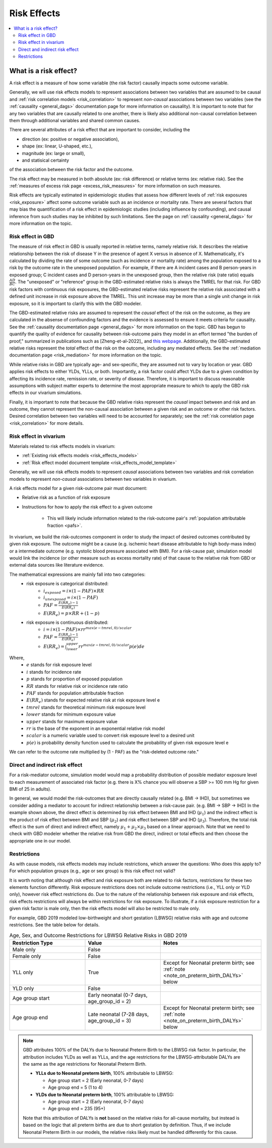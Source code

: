 .. _models_risk_effect:

=====================
Risk Effects
=====================

.. contents::
  :local:

What is a risk effect?
++++++++++++++++++++++

A risk effect is a measure of how some variable (the risk factor) causally impacts
some outcome variable. 

Generally, we will use risk effects models to represent 
associations between two variables that are assumed to be causal and 
:ref:`risk correlation models <risk_correlation>` to represent *non-causal* 
associations between two variables (see the :ref:`causality <general_dags>`
documentation page for more information on causality). It is important to note
that for any two variables that are causally related to one another, there is 
likely also additional non-causal correlation between them through additional
variables and shared common causes.

There are several attributes of a risk effect that are important to consider, 
including the 

- direction (ex: positive or negative association), 
- shape (ex: linear, U-shaped, etc.), 
- magnitude (ex: large or small), 
- and statisical certainty 

of the association between the risk factor and the outcome. 

The risk effect may be measured in both absolute (ex: risk difference) or 
relative terms (ex: relative risk). See the 
:ref:`measures of excess risk page <excess_risk_measures>` for more 
information on such measures.

Risk effects are typically estimated in epidemiologic studies that assess
how different levels of :ref:`risk exposures <risk_exposure>` affect some 
outcome variable such as an incidence or mortality rate.
There are several factors that may bias the quantification of a risk effect
in epidemiologic studies (including influence by confounding), 
and causal inference from such studies may be inhibited by such limitations.
See the page on :ref:`causality <general_dags>` for more information on the topic.

Risk effect in GBD
^^^^^^^^^^^^^^^^^^

The measure of risk effect in GBD is usually reported in relative terms, namely
relative risk. It describes the relative relationship between the risk of
disease Y in the presence of agent X versus in absence of X. Mathematically,
it's calculated by dividing the rate of some outcome (such as incidence or mortality
rate) among the population exposed to a risk by the outcome rate in the unexposed population.
For example, if there are A incident cases and B person-years in exposed group;
C incident cases and D person-years in the unexposed group, then the relative risk
(rate ratio) equals :math:`\frac{AD}{BC}`. The "unexposed" or "reference" group
in the GBD-estimated relative risks is always the TMREL for that risk. For GBD 
risk factors with continuous risk exposures, the GBD-estimated relative risks
represent the relative risk associated with a defined unit increase in risk exposure
above the TMREL. This unit increase may be more than a single unit change in risk
exposure, so it is important to clarify this with the GBD modeler.

.. todo::

    Determine if there is a data source that documents these units

The GBD-estimated relative risks are assumed to represent the *causal* effect of the 
risk on the outcome, as they are calculated in the absense of confounding factors and 
the evidence is assessed to ensure it meets criteria for causality.
See the :ref:`causality documentation page <general_dags>` for more information 
on the topic. GBD has begun to quantify the quality of evidence for causality between
risk-outcome pairs they model in an effort termed "the burden of proof," summarized
in publications such as [Zheng-et-al-2022]_ and 
`this webpage <https://vizhub.healthdata.org/burden-of-proof/>`_. Additionally, the 
GBD-estimated relative risks represent the *total* effect of the risk on the outcome, 
including any mediated effects. See the :ref:`mediation documentation page <risk_mediation>` 
for more information on the topic.

While relative risks in GBD are typically age- and sex-specific, they are assumed 
not to vary by location or year. GBD applies risk effects to either YLDs, YLLs, or both.
Importantly, a risk factor could affect YLDs due to a given condition by affecting
its incidence rate, remission rate, or severity of disease. Therefore, it is important
to discuss reasonable assumptions with subject matter experts to determine the
most appropriate measure to which to apply the GBD risk effects in our vivarium
simulations.

Finally, it is important to note that because the GBD relative risks represent
the *causal* impact between and risk and an outcome, they cannot represent
the non-causal association between a given risk and an outcome or other risk factors.
Desired correlation between two variables will need to be accounted for separately; see
the :ref:`risk correlation page <risk_correlation>` for more details.

Risk effect in vivarium
^^^^^^^^^^^^^^^^^^^^^^^

Materials related to risk effects models in vivarium:

- :ref:`Existing risk effects models <risk_effects_models>`
- :ref:`Risk effect model document template <risk_effects_model_template>`

Generally, we will use risk effects models to represent *causal* associations
between two variables and risk correlation models to represent *non-causal*
associations between two variables in vivarium.

A risk effects model for a given risk-outcome pair must document:

- Relative risk as a function of risk exposure
- Instructions for how to apply the risk effect to a given outcome

    - This will likely include information related to the risk-outcome pair's :ref:`population attributable fraction <pafs>`.

In vivarium, we build the risk-outcomes component in order to study the
impact of desired outcomes contributed by given risk exposure. The outcome might
be a cause (e.g. ischemic heart disease attributable to high body-mass index)
or a intermediate outcome (e.g. systolic blood pressure associated with BMI).
For a risk-cause pair, simulation model would link the incidence (or other measure
such as excess mortality rate) of that cause to the relative risk from GBD or
external data sources like literature evidence.

The mathematical expressions are mainly fall into two categories:
 - risk exposure is categorical distributed:
     - :math:`i_{exposed} = i \times (1-PAF) \times RR`
     - :math:`i_{unexposed} = i \times (1-PAF)`
     - :math:`PAF = \frac{E(RR_e)-1}{E(RR_e)}`
     - :math:`E(RR_e) = p \times RR + (1-p)`
 - risk exposure is continuous distributed:
     - :math:`i = i \times (1-PAF) \times rr^{max(e−tmrel,0)/scalar}`
     - :math:`PAF = \frac{E(RR_e)-1}{E(RR_e)}`
     - :math:`E(RR_e) = \int_{lower}^{upper}rr^{max(e−tmrel,0)/scalar}p(e)de`

Where,
 - :math:`e` stands for risk exposure level
 - :math:`i` stands for incidence rate
 - :math:`p` stands for proportion of exposed population
 - :math:`RR` stands for relative risk or incidence rate ratio
 - :math:`PAF` stands for population attributable fraction
 - :math:`E(RR_e)` stands for expected relative risk at risk exposure level e 
 - :math:`tmrel` stands for theoretical minimum risk exposure level
 - :math:`lower` stands for minimum exposure value
 - :math:`upper` stands for maximum exposure value
 - :math:`rr` is the base of the exponent in an exponential relative risk model
 - :math:`scalar` is a numeric variable used to convert risk exposure level to 
   a desired unit
 - :math:`p(e)` is probability density function used to calculate the probability 
   of given risk exposure level e

We can refer to the outcome rate multiplied by (1 - PAF) as the "risk-deleted outcome rate."

.. todo::

    Add a note about bias this introduces...

        PAF relies on exposure in the population, not the "at-risk" group for the outcome. This bias is larger when the at-risk population is small relative to the total population.

        But maybe this belongs in the PAF section?

Direct and indirect risk effect
^^^^^^^^^^^^^^^^^^^^^^^^^^^^^^^

.. todo::

    Move mediation-related information to the mediation page

For a risk-mediator outcome, simulation model would map a probability
distribution of possible mediator exposure level to each measurement of
associated risk factor (e.g. there is X% chance you will observe a SBP
>= 100 mm Hg for given BMI of 25 in adults).

In general, we would model the risk-outcomes that are directly causally related
(e.g. BMI -> IHD), but sometimes we consider adding a mediator to account for
indirect relationship between a risk-cause pair. (e.g. BMI -> SBP -> IHD)
In the example shown above, the direct effect is determined by risk effect
between BMI and IHD (:math:`\mu_{1}`) and the indirect effect is the product
of risk effect between BMI and SBP (:math:`\mu_{2}`) and risk effect between
SBP and IHD (:math:`\mu_{3}`). Therefore, the total risk effect is the sum of
direct and indirect effect, namely :math:`\mu_{1} + \mu_{2} \times \mu_{3}`
based on a linear approach. Note that we need to check with GBD modeler whether 
the relative risk from GBD the direct, indirect or total effects and then choose 
the appropriate one in our model.

.. image:: mediation_example_bmi.svg


Restrictions
^^^^^^^^^^^^

As with cause models, risk effects models may include restrictions, which answer
the questions: Who does this apply to? For which population groups (e.g., age or sex group)
is this risk effect not valid? 

It is worth noting that although risk effect and risk exposure both are related to risk factors,
restrictions for these two elements function differently. Risk exposure restrictions does
not include outcome restrictions (i.e., YLL only or YLD only), however risk effect
restrictions do. Due to the nature of the relationship between risk exposure and risk 
effects, risk effects restrictions will always be within restrictions for risk exposure. 
To illustrate, if a risk exposure restriction for a given risk factor is male only, then 
the risk effects model will also be restricted to male only. 

For example, GBD 2019 modeled low-birthweight and short gestation (LBWSG) relative
risks with age and outcome restrictions. See the table below for details. 

.. list-table:: Age, Sex, and Outcome Restrictions for LBWSG Relative Risks in GBD 2019
  :widths: 15 15 20
  :header-rows: 1

  * - Restriction Type
    - Value
    - Notes
  * - Male only
    - False
    -
  * - Female only
    - False
    -
  * - YLL only
    - True
    - Except for Neonatal preterm birth; see :ref:`note <note_on_preterm_birth_DALYs>` below
  * - YLD only
    - False
    -
  * - Age group start
    - Early neonatal (0-7 days, age_group_id = 2)
    -
  * - Age group end
    - Late neonatal (7-28 days, age_group_id = 3)
    - Except for Neonatal preterm birth; see :ref:`note <note_on_preterm_birth_DALYs>` below

.. _note_on_preterm_birth_DALYs:

.. note::

  GBD attributes 100% of the DALYs due to Neonatal Preterm Birth to the LBWSG
  risk factor. In particular, the attribution includes YLDs as well as YLLs, and
  the age restrictions for the LBWSG-attributable DALYs are the same as the age
  restrictions for Neonatal Preterm Birth.

  * **YLLs due to Neonatal preterm birth**, 100% attributable to LBWSG:

    - Age group start = 2 (Early neonatal, 0-7 days)
    - Age group end = 5 (1 to 4)

  * **YLDs due to Neonatal preterm birth**, 100% attributable to LBWSG:

    - Age group start = 2 (Early neonatal, 0-7 days)
    - Age group end = 235 (95+)

  Note that this attribution of DALYs is **not** based on the relative risks for
  all-cause mortality, but instead is based on the logic that all preterm births
  are due to short gestation by definition. Thus, if we include Neonatal Preterm
  Birth in our models, the relative risks likely must be handled differently for
  this cause.

  .. todo::

    Follow up about assumptions that GBD uses to apply relative risk to YLLs and
    YLDs.